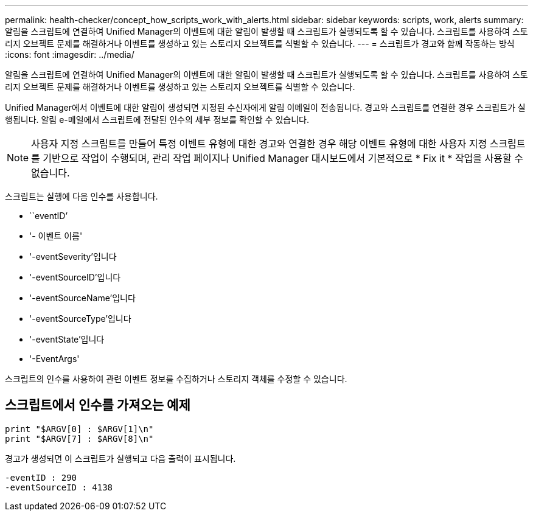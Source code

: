 ---
permalink: health-checker/concept_how_scripts_work_with_alerts.html 
sidebar: sidebar 
keywords: scripts, work, alerts 
summary: 알림을 스크립트에 연결하여 Unified Manager의 이벤트에 대한 알림이 발생할 때 스크립트가 실행되도록 할 수 있습니다. 스크립트를 사용하여 스토리지 오브젝트 문제를 해결하거나 이벤트를 생성하고 있는 스토리지 오브젝트를 식별할 수 있습니다. 
---
= 스크립트가 경고와 함께 작동하는 방식
:icons: font
:imagesdir: ../media/


[role="lead"]
알림을 스크립트에 연결하여 Unified Manager의 이벤트에 대한 알림이 발생할 때 스크립트가 실행되도록 할 수 있습니다. 스크립트를 사용하여 스토리지 오브젝트 문제를 해결하거나 이벤트를 생성하고 있는 스토리지 오브젝트를 식별할 수 있습니다.

Unified Manager에서 이벤트에 대한 알림이 생성되면 지정된 수신자에게 알림 이메일이 전송됩니다. 경고와 스크립트를 연결한 경우 스크립트가 실행됩니다. 알림 e-메일에서 스크립트에 전달된 인수의 세부 정보를 확인할 수 있습니다.

[NOTE]
====
사용자 지정 스크립트를 만들어 특정 이벤트 유형에 대한 경고와 연결한 경우 해당 이벤트 유형에 대한 사용자 지정 스크립트를 기반으로 작업이 수행되며, 관리 작업 페이지나 Unified Manager 대시보드에서 기본적으로 * Fix it * 작업을 사용할 수 없습니다.

====
스크립트는 실행에 다음 인수를 사용합니다.

* ``eventID’
* '- 이벤트 이름'
* '-eventSeverity'입니다
* '-eventSourceID'입니다
* '-eventSourceName'입니다
* '-eventSourceType'입니다
* '-eventState'입니다
* '-EventArgs'


스크립트의 인수를 사용하여 관련 이벤트 정보를 수집하거나 스토리지 객체를 수정할 수 있습니다.



== 스크립트에서 인수를 가져오는 예제

[listing]
----
print "$ARGV[0] : $ARGV[1]\n"
print "$ARGV[7] : $ARGV[8]\n"
----
경고가 생성되면 이 스크립트가 실행되고 다음 출력이 표시됩니다.

[listing]
----
-eventID : 290
-eventSourceID : 4138
----